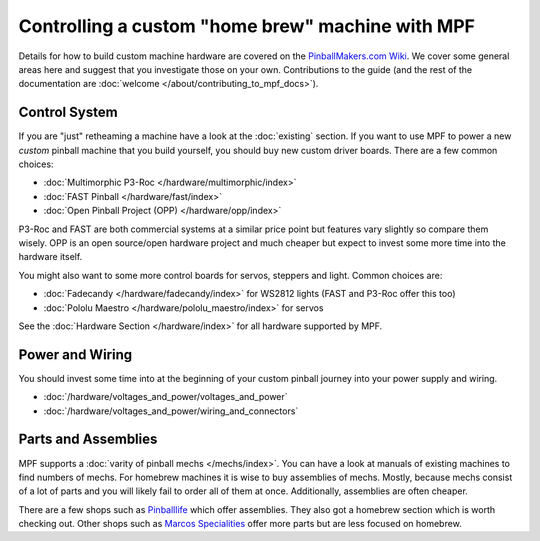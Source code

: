 Controlling a custom "home brew" machine with MPF
=================================================

Details for how to build custom machine hardware are covered on the
`PinballMakers.com Wiki <http://pinballmakers.com>`_.
We cover some general areas here and suggest that you investigate those on
your own.
Contributions to the guide (and the rest of the documentation are
:doc:`welcome </about/contributing_to_mpf_docs>`).

Control System
--------------

If you are "just" retheaming a machine have a look at the
:doc:`existing` section.
If you want to use MPF to power a new *custom* pinball machine that you build
yourself, you should buy new custom driver boards.
There are a few common choices:

* :doc:`Multimorphic P3-Roc </hardware/multimorphic/index>`
* :doc:`FAST Pinball </hardware/fast/index>`
* :doc:`Open Pinball Project (OPP) </hardware/opp/index>`

P3-Roc and FAST are both commercial systems at a similar price point but
features vary slightly so compare them wisely.
OPP is an open source/open hardware project and much cheaper but expect to
invest some more time into the hardware itself.

You might also want to some more control boards for servos, steppers and light.
Common choices are:

* :doc:`Fadecandy </hardware/fadecandy/index>` for WS2812 lights
  (FAST and P3-Roc offer this too)
* :doc:`Pololu Maestro </hardware/pololu_maestro/index>` for servos

See the :doc:`Hardware Section </hardware/index>` for all hardware supported by
MPF.


Power and Wiring
-----------------

You should invest some time into at the beginning of your custom pinball
journey into your power supply and wiring.

* :doc:`/hardware/voltages_and_power/voltages_and_power`
* :doc:`/hardware/voltages_and_power/wiring_and_connectors`

Parts and Assemblies
--------------------

MPF supports a :doc:`varity of pinball mechs </mechs/index>`.
You can have a look at manuals of existing machines to find numbers of mechs.
For homebrew machines it is wise to buy assemblies of mechs.
Mostly, because mechs consist of a lot of parts and you will likely fail
to order all of them at once.
Additionally, assemblies are often cheaper.

There are a few shops such as `Pinballlife <https://www.pinballlife.com/>`_
which offer assemblies.
They also got a homebrew section which is worth checking out.
Other shops such as
`Marcos Specialities <https://www.marcospecialties.com/>`_ offer more parts
but are less focused on homebrew.
